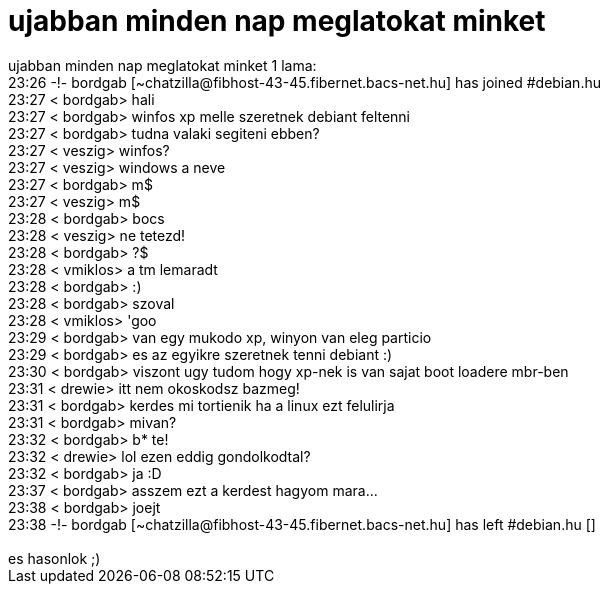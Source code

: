 = ujabban minden nap meglatokat minket

:slug: ujabban_minden_nap_meglatokat_minket
:category: regi
:tags: hu
:date: 2005-07-23T23:41:49Z
++++
ujabban minden nap meglatokat minket 1 lama:<br> 23:26 -!- bordgab [~chatzilla@fibhost-43-45.fibernet.bacs-net.hu] has joined #debian.hu<br> 23:27 &lt; bordgab&gt; hali<br> 23:27 &lt; bordgab&gt; winfos xp melle szeretnek debiant feltenni<br> 23:27 &lt; bordgab&gt; tudna valaki segiteni ebben?<br> 23:27 &lt; veszig&gt; winfos?<br> 23:27 &lt; veszig&gt; windows a neve<br> 23:27 &lt; bordgab&gt; m$<br> 23:27 &lt; veszig&gt; m$<br> 23:28 &lt; bordgab&gt; bocs<br> 23:28 &lt; veszig&gt; ne tetezd!<br> 23:28 &lt; bordgab&gt; ?$<br> 23:28 &lt; vmiklos&gt; a tm lemaradt<br> 23:28 &lt; bordgab&gt; :)<br> 23:28 &lt; bordgab&gt; szoval<br> 23:28 &lt; vmiklos&gt; 'goo<br> 23:29 &lt; bordgab&gt; van egy mukodo xp, winyon van eleg particio<br> 23:29 &lt; bordgab&gt; es az egyikre szeretnek tenni debiant :)<br> 23:30 &lt; bordgab&gt; viszont ugy tudom hogy xp-nek is van sajat boot loadere mbr-ben<br> 23:31 &lt; drewie&gt; itt nem okoskodsz bazmeg!<br> 23:31 &lt; bordgab&gt; kerdes mi tortienik ha a linux ezt felulirja<br> 23:31 &lt; bordgab&gt; mivan?<br> 23:32 &lt; bordgab&gt; b* te!<br> 23:32 &lt; drewie&gt; lol ezen eddig gondolkodtal?<br> 23:32 &lt; bordgab&gt; ja :D<br> 23:37 &lt; bordgab&gt; asszem ezt a kerdest hagyom mara...<br> 23:38 &lt; bordgab&gt; joejt<br> 23:38 -!- bordgab [~chatzilla@fibhost-43-45.fibernet.bacs-net.hu] has left #debian.hu []<br> <br> es hasonlok ;)<br>
++++
